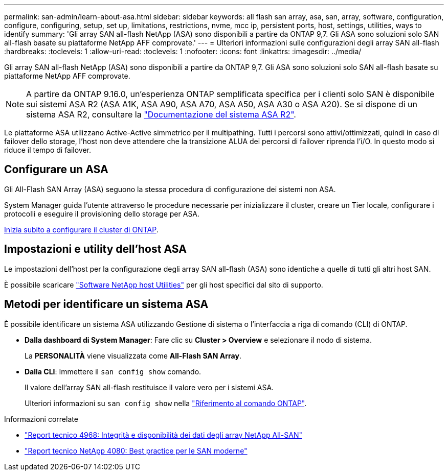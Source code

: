 ---
permalink: san-admin/learn-about-asa.html 
sidebar: sidebar 
keywords: all flash san array, asa, san, array, software, configuration, configure, configuring, setup, set up, limitations, restrictions, nvme, mcc ip, persistent ports, host, settings, utilities, ways to identify 
summary: 'Gli array SAN all-flash NetApp (ASA) sono disponibili a partire da ONTAP 9,7.  Gli ASA sono soluzioni solo SAN all-flash basate su piattaforme NetApp AFF comprovate.' 
---
= Ulteriori informazioni sulle configurazioni degli array SAN all-flash
:hardbreaks:
:toclevels: 1
:allow-uri-read: 
:toclevels: 1
:nofooter: 
:icons: font
:linkattrs: 
:imagesdir: ../media/


[role="lead"]
Gli array SAN all-flash NetApp (ASA) sono disponibili a partire da ONTAP 9,7.  Gli ASA sono soluzioni solo SAN all-flash basate su piattaforme NetApp AFF comprovate.


NOTE: A partire da ONTAP 9.16.0, un'esperienza ONTAP semplificata specifica per i clienti solo SAN è disponibile sui sistemi ASA R2 (ASA A1K, ASA A90, ASA A70, ASA A50, ASA A30 o ASA A20). Se si dispone di un sistema ASA R2, consultare la link:https://docs.netapp.com/us-en/asa-r2/index.html["Documentazione del sistema ASA R2"^].

Le piattaforme ASA utilizzano Active-Active simmetrico per il multipathing. Tutti i percorsi sono attivi/ottimizzati, quindi in caso di failover dello storage, l'host non deve attendere che la transizione ALUA dei percorsi di failover riprenda l'i/O. In questo modo si riduce il tempo di failover.



== Configurare un ASA

Gli All-Flash SAN Array (ASA) seguono la stessa procedura di configurazione dei sistemi non ASA.

System Manager guida l'utente attraverso le procedure necessarie per inizializzare il cluster, creare un Tier locale, configurare i protocolli e eseguire il provisioning dello storage per ASA.

xref:../software_setup/concept_decide_whether_to_use_ontap_cli.html[Inizia subito a configurare il cluster di ONTAP].



== Impostazioni e utility dell'host ASA

Le impostazioni dell'host per la configurazione degli array SAN all-flash (ASA) sono identiche a quelle di tutti gli altri host SAN.

È possibile scaricare link:https://mysupport.netapp.com/NOW/cgi-bin/software["Software NetApp host Utilities"^] per gli host specifici dal sito di supporto.



== Metodi per identificare un sistema ASA

È possibile identificare un sistema ASA utilizzando Gestione di sistema o l'interfaccia a riga di comando (CLI) di ONTAP.

* *Dalla dashboard di System Manager*: Fare clic su *Cluster > Overview* e selezionare il nodo di sistema.
+
La *PERSONALITÀ* viene visualizzata come *All-Flash SAN Array*.

* *Dalla CLI*: Immettere il `san config show` comando.
+
Il valore dell'array SAN all-flash restituisce il valore vero per i sistemi ASA.

+
Ulteriori informazioni su `san config show` nella link:https://docs.netapp.com/us-en/ontap-cli/san-config-show.html["Riferimento al comando ONTAP"^].



.Informazioni correlate
* link:https://www.netapp.com/pdf.html?item=/media/85671-tr-4968.pdf["Report tecnico 4968: Integrità e disponibilità dei dati degli array NetApp All-SAN"^]
* link:https://www.netapp.com/pdf.html?item=/media/10680-tr4080pdf.pdf["Report tecnico NetApp 4080: Best practice per le SAN moderne"^]

